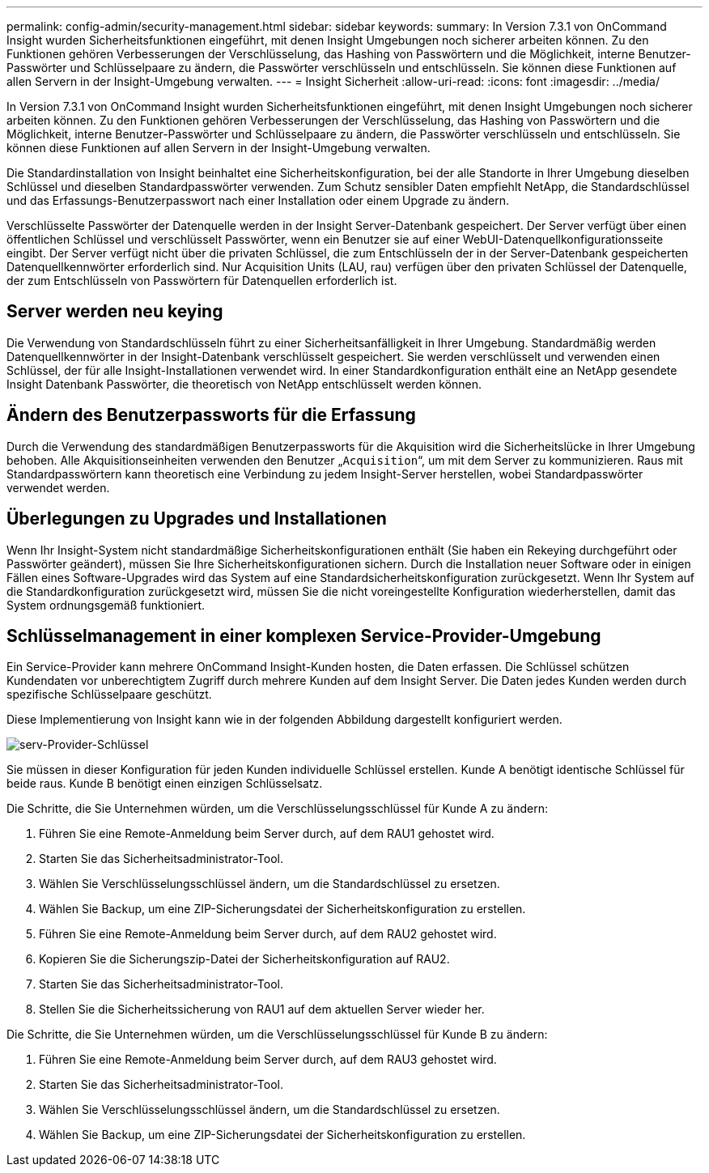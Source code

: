 ---
permalink: config-admin/security-management.html 
sidebar: sidebar 
keywords:  
summary: In Version 7.3.1 von OnCommand Insight wurden Sicherheitsfunktionen eingeführt, mit denen Insight Umgebungen noch sicherer arbeiten können. Zu den Funktionen gehören Verbesserungen der Verschlüsselung, das Hashing von Passwörtern und die Möglichkeit, interne Benutzer-Passwörter und Schlüsselpaare zu ändern, die Passwörter verschlüsseln und entschlüsseln. Sie können diese Funktionen auf allen Servern in der Insight-Umgebung verwalten. 
---
= Insight Sicherheit
:allow-uri-read: 
:icons: font
:imagesdir: ../media/


[role="lead"]
In Version 7.3.1 von OnCommand Insight wurden Sicherheitsfunktionen eingeführt, mit denen Insight Umgebungen noch sicherer arbeiten können. Zu den Funktionen gehören Verbesserungen der Verschlüsselung, das Hashing von Passwörtern und die Möglichkeit, interne Benutzer-Passwörter und Schlüsselpaare zu ändern, die Passwörter verschlüsseln und entschlüsseln. Sie können diese Funktionen auf allen Servern in der Insight-Umgebung verwalten.

Die Standardinstallation von Insight beinhaltet eine Sicherheitskonfiguration, bei der alle Standorte in Ihrer Umgebung dieselben Schlüssel und dieselben Standardpasswörter verwenden. Zum Schutz sensibler Daten empfiehlt NetApp, die Standardschlüssel und das Erfassungs-Benutzerpasswort nach einer Installation oder einem Upgrade zu ändern.

Verschlüsselte Passwörter der Datenquelle werden in der Insight Server-Datenbank gespeichert. Der Server verfügt über einen öffentlichen Schlüssel und verschlüsselt Passwörter, wenn ein Benutzer sie auf einer WebUI-Datenquellkonfigurationsseite eingibt. Der Server verfügt nicht über die privaten Schlüssel, die zum Entschlüsseln der in der Server-Datenbank gespeicherten Datenquellkennwörter erforderlich sind. Nur Acquisition Units (LAU, rau) verfügen über den privaten Schlüssel der Datenquelle, der zum Entschlüsseln von Passwörtern für Datenquellen erforderlich ist.



== Server werden neu keying

Die Verwendung von Standardschlüsseln führt zu einer Sicherheitsanfälligkeit in Ihrer Umgebung. Standardmäßig werden Datenquellkennwörter in der Insight-Datenbank verschlüsselt gespeichert. Sie werden verschlüsselt und verwenden einen Schlüssel, der für alle Insight-Installationen verwendet wird. In einer Standardkonfiguration enthält eine an NetApp gesendete Insight Datenbank Passwörter, die theoretisch von NetApp entschlüsselt werden können.



== Ändern des Benutzerpassworts für die Erfassung

Durch die Verwendung des standardmäßigen Benutzerpassworts für die Akquisition wird die Sicherheitslücke in Ihrer Umgebung behoben. Alle Akquisitionseinheiten verwenden den Benutzer „`Acquisition`“, um mit dem Server zu kommunizieren. Raus mit Standardpasswörtern kann theoretisch eine Verbindung zu jedem Insight-Server herstellen, wobei Standardpasswörter verwendet werden.



== Überlegungen zu Upgrades und Installationen

Wenn Ihr Insight-System nicht standardmäßige Sicherheitskonfigurationen enthält (Sie haben ein Rekeying durchgeführt oder Passwörter geändert), müssen Sie Ihre Sicherheitskonfigurationen sichern. Durch die Installation neuer Software oder in einigen Fällen eines Software-Upgrades wird das System auf eine Standardsicherheitskonfiguration zurückgesetzt. Wenn Ihr System auf die Standardkonfiguration zurückgesetzt wird, müssen Sie die nicht voreingestellte Konfiguration wiederherstellen, damit das System ordnungsgemäß funktioniert.



== Schlüsselmanagement in einer komplexen Service-Provider-Umgebung

Ein Service-Provider kann mehrere OnCommand Insight-Kunden hosten, die Daten erfassen. Die Schlüssel schützen Kundendaten vor unberechtigtem Zugriff durch mehrere Kunden auf dem Insight Server. Die Daten jedes Kunden werden durch spezifische Schlüsselpaare geschützt.

Diese Implementierung von Insight kann wie in der folgenden Abbildung dargestellt konfiguriert werden.

image::../media/serv-provider-keys.gif[serv-Provider-Schlüssel]

Sie müssen in dieser Konfiguration für jeden Kunden individuelle Schlüssel erstellen. Kunde A benötigt identische Schlüssel für beide raus. Kunde B benötigt einen einzigen Schlüsselsatz.

Die Schritte, die Sie Unternehmen würden, um die Verschlüsselungsschlüssel für Kunde A zu ändern:

. Führen Sie eine Remote-Anmeldung beim Server durch, auf dem RAU1 gehostet wird.
. Starten Sie das Sicherheitsadministrator-Tool.
. Wählen Sie Verschlüsselungsschlüssel ändern, um die Standardschlüssel zu ersetzen.
. Wählen Sie Backup, um eine ZIP-Sicherungsdatei der Sicherheitskonfiguration zu erstellen.
. Führen Sie eine Remote-Anmeldung beim Server durch, auf dem RAU2 gehostet wird.
. Kopieren Sie die Sicherungszip-Datei der Sicherheitskonfiguration auf RAU2.
. Starten Sie das Sicherheitsadministrator-Tool.
. Stellen Sie die Sicherheitssicherung von RAU1 auf dem aktuellen Server wieder her.


Die Schritte, die Sie Unternehmen würden, um die Verschlüsselungsschlüssel für Kunde B zu ändern:

. Führen Sie eine Remote-Anmeldung beim Server durch, auf dem RAU3 gehostet wird.
. Starten Sie das Sicherheitsadministrator-Tool.
. Wählen Sie Verschlüsselungsschlüssel ändern, um die Standardschlüssel zu ersetzen.
. Wählen Sie Backup, um eine ZIP-Sicherungsdatei der Sicherheitskonfiguration zu erstellen.

